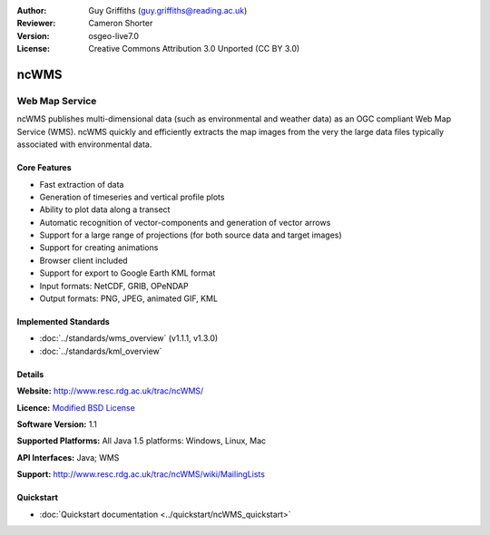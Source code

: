 :Author: Guy Griffiths (guy.griffiths@reading.ac.uk)
:Reviewer: Cameron Shorter
:Version: osgeo-live7.0
:License: Creative Commons Attribution 3.0 Unported (CC BY 3.0)

.. image:: ../../images/project_logos/logo-ncWMS.png
 :scale: 100 %
 :alt: project logo
 :align: right
 :target: http://www.resc.rdg.ac.uk/trac/ncWMS/

ncWMS
================================================================================

Web Map Service
~~~~~~~~~~~~~~~

ncWMS publishes multi-dimensional data (such as environmental and weather data) as an OGC compliant Web Map Service (WMS). ncWMS quickly and efficiently extracts the map images from the very the large data files typically associated with environmental data.

Core Features
-------------

* Fast extraction of data

* Generation of timeseries and vertical profile plots

* Ability to plot data along a transect

* Automatic recognition of vector-components and generation of vector arrows

* Support for a large range of projections (for both source data and target images)
 
* Support for creating animations

* Browser client included

* Support for export to Google Earth KML format

* Input formats: NetCDF, GRIB, OPeNDAP

* Output formats: PNG, JPEG, animated GIF, KML

Implemented Standards
---------------------

* :doc:`../standards/wms_overview` (v1.1.1, v1.3.0)

* :doc:`../standards/kml_overview`

Details
-------

**Website:** http://www.resc.rdg.ac.uk/trac/ncWMS/

**Licence:** `Modified BSD License <http://www.resc.rdg.ac.uk/trac/ncWMS/wiki/LicencePage>`_

**Software Version:** 1.1

**Supported Platforms:** All Java 1.5 platforms: Windows, Linux, Mac

**API Interfaces:** Java; WMS

**Support:** http://www.resc.rdg.ac.uk/trac/ncWMS/wiki/MailingLists


Quickstart
----------

* :doc:`Quickstart documentation <../quickstart/ncWMS_quickstart>`

